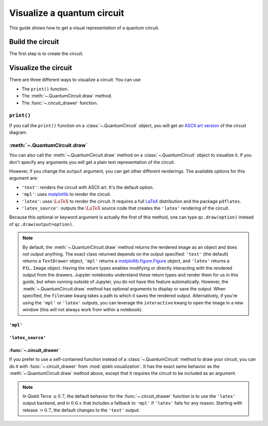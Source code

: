 ===========================
Visualize a quantum circuit
===========================

This guide shows how to get a visual representation of a quantum circuit.

Build the circuit
=================

The first step is to create the circuit.

.. jupyter-execute::

    from qiskit import QuantumCircuit

    qc = QuantumCircuit(3, 3)
    qc.h(range(3))
    qc.cx(0, 1)
    qc.measure(range(3), range(3))

Visualize the circuit
=====================

There are three different ways to visualize a circuit. You can use

* The ``print()`` function.
* The :meth:`~.QuantumCircuit.draw` method.
* The :func:`~.circuit_drawer` function.

``print()``
-----------

If you call the ``print()`` function on a :class:`~.QuantumCircuit` object, you will get an `ASCII art version <https://en.wikipedia.org/wiki/ASCII_art>`_ of the circuit diagram.

.. jupyter-execute::

    print(qc)

:meth:`~.QuantumCircuit.draw`
---------------------------------------------

You can also call the :meth:`~.QuantumCircuit.draw` method on a :class:`~.QuantumCircuit` object to visualize it. If you don't specify any arguments you will get a plain text representation of the circuit.

.. jupyter-execute::

    qc.draw()

However, if you change the ``output`` argument, you can get other different renderings. The available options for this argument are:

* ``'text'``: renders the circuit with ASCII art. It's the default option.
* ``'mpl'``: uses `matplotlib <https://matplotlib.org/>`_ to render the circuit.
* ``'latex'``: uses :math:`\LaTeX` to render the circuit. It requires a full `LaTeX <https://latex.org/forum/>`_ distribution and the package ``pdflatex``.
* ``'latex_source'``: outputs the :math:`\LaTeX` source code that creates the ``'latex'`` rendering of the circuit.

Because this optional or keyword argument is actually the first of this method, one can type ``qc.draw(option)`` instead of ``qc.draw(output=option)``.

.. note::
    By default, the :meth:`~.QuantumCircuit.draw` method returns the rendered image as an object and does not output anything. The exact class returned depends on the output specified: ``'text'`` (the default) returns a ``TextDrawer`` object, ``'mpl'`` returns a `matplotlib.figure.Figure <https://matplotlib.org/stable/api/figure_api.html?highlight=figure#matplotlib.figure.Figure>`_ object, and ``'latex'`` returns a ``PIL.Image`` object. Having the return types enables modifying or directly interacting with the rendered output from the drawers. Jupyter notebooks understand these return types and render them for us in this guide, but when running outside of Jupyter, you do not have this feature automatically. However, the :meth:`~.QuantumCircuit.draw` method has optional arguments to display or save the output. When specified, the ``filename`` kwarg takes a path to which it saves the rendered output. Alternatively, if you're using the ``'mpl'`` or ``'latex'`` outputs, you can leverage the ``interactive`` kwarg to open the image in a new window (this will not always work from within a notebook).


``'mpl'``
^^^^^^^^^

.. jupyter-execute::

    qc.draw('mpl')



``'latex_source'``
^^^^^^^^^^^^^^^^^^

.. jupyter-execute::

    qc.draw('latex_source')


:func:`~.circuit_drawer`
^^^^^^^^^^^^^^^^^^^^^^^^^^^^^^^^^^^^^^^^^^^^^^

If you prefer to use a self-contained function instead of a :class:`~.QuantumCircuit` method to draw your circuit, you can do it with :func:`~.circuit_drawer` from :mod:`qiskit.visualization`. It has the exact same behavior as the :meth:`~.QuantumCircuit.draw` method above, except that it requires the circuit to be included as an argument.

.. note::
    In Qiskit Terra :math:`\leq 0.7`, the default behavior for the :func:`~.circuit_drawer` function is to use the ``'latex'`` output backend, and in :math:`0.6.x` that includes a fallback to ``'mpl'`` if ``'latex'`` fails for any reason. Starting with release :math:`> 0.7`, the default changes to the ``'text'`` output.


.. jupyter-execute::

    from qiskit.visualization import circuit_drawer

    circuit_drawer(qc, output='mpl')

